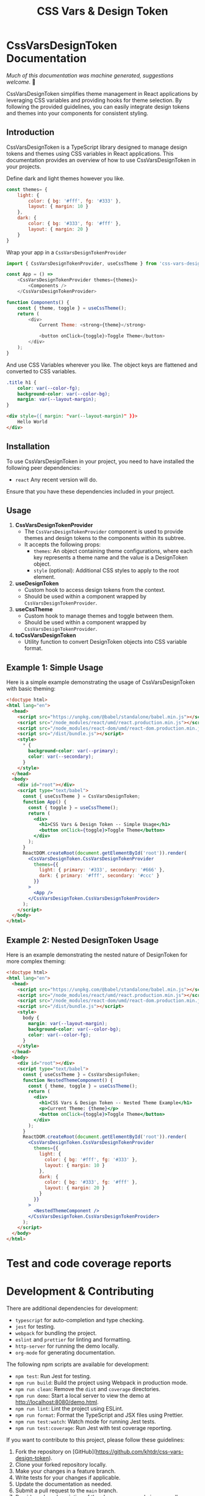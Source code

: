 #+title: CSS Vars & Design Token


* CssVarsDesignToken Documentation

/Much of this documentation was machine generated, suggestions welcome./ 🙏

CssVarsDesignToken simplifies theme management in React applications by leveraging CSS variables and providing hooks for theme selection. By following the provided guidelines, you can easily integrate design tokens and themes into your components for consistent styling.

** Introduction
CssVarsDesignToken is a TypeScript library designed to manage design tokens and themes using CSS variables in React applications. This documentation provides an overview of how to use CssVarsDesignToken in your projects.

Define dark and light themes however you like.
#+BEGIN_SRC javascript
const themes= {
    light: {
        color: { bg: '#fff', fg: '#333' },
        layout: { margin: 10 }
    },
    dark: {
        color: { bg: '#333', fg: '#fff' },
        layout: { margin: 20 }
    }
}
#+END_SRC

Wrap your app in a =CssVarsDesignTokenProvider=
#+BEGIN_SRC javascript
import { CssVarsDesignTokenProvider, useCssTheme } from 'css-vars-design-token';

const App = () =>
    <CssVarsDesignTokenProvider themes={themes}>
        <Components />
    </CssVarsDesignTokenProvider>

function Components() {
    const { theme, toggle } = useCssTheme();
    return (
        <div>
            Current Theme: <strong>{theme}</strong>

            <button onClick={toggle}>Toggle Theme</button>
        </div>
    );
}
#+END_SRC

And use CSS Variables wherever you like. The object keys are flattened and converted to CSS variables.
#+BEGIN_SRC css
.title h1 {
    color: var(--color-fg);
    background-color: var(--color-bg);
    margin: var(--layout-margin);
}
#+END_SRC

#+BEGIN_SRC html
<div style={{ margin: "var(--layout-margin)" }}>
    Hello World
</div>
#+END_SRC

** Installation
To use CssVarsDesignToken in your project, you need to have installed the following peer dependencies:

- =react= Any recent version will do.

Ensure that you have these dependencies included in your project.


** Usage
1. **CssVarsDesignTokenProvider**
   - The =CssVarsDesignTokenProvider= component is used to provide themes and design tokens to the components within its subtree.
   - It accepts the following props:
     - =themes=: An object containing theme configurations, where each key represents a theme name and the value is a DesignToken object.
     - =style= (optional): Additional CSS styles to apply to the root element.

2. **useDesignToken**
   - Custom hook to access design tokens from the context.
   - Should be used within a component wrapped by =CssVarsDesignTokenProvider=.

3. **useCssTheme**
   - Custom hook to manage themes and toggle between them.
   - Should be used within a component wrapped by =CssVarsDesignTokenProvider=.

4. **toCssVarsDesignToken**
   - Utility function to convert DesignToken objects into CSS variable format.

** Example 1: Simple Usage
Here is a simple example demonstrating the usage of CssVarsDesignToken with basic theming:

#+BEGIN_SRC html
<!doctype html>
<html lang="en">
  <head>
    <script src="https://unpkg.com/@babel/standalone/babel.min.js"></script>
    <script src="/node_modules/react/umd/react.production.min.js"></script>
    <script src="/node_modules/react-dom/umd/react-dom.production.min.js"></script>
    <script src="/dist/bundle.js"></script>
    <style>
      * {
        background-color: var(--primary);
        color: var(--secondary);
      }
    </style>
  </head>
  <body>
    <div id="root"></div>
    <script type="text/babel">
      const { useCssTheme } = CssVarsDesignToken;
      function App() {
        const { toggle } = useCssTheme();
        return (
          <div>
            <h1>CSS Vars & Design Token -- Simple Usage</h1>
            <button onClick={toggle}>Toggle Theme</button>
          </div>
        );
      }
      ReactDOM.createRoot(document.getElementById('root')).render(
        <CssVarsDesignToken.CssVarsDesignTokenProvider
          themes={{
            light: { primary: '#333', secondary: '#666' },
            dark: { primary: '#fff', secondary: '#ccc' }
          }}
        >
          <App />
        </CssVarsDesignToken.CssVarsDesignTokenProvider>
      );
    </script>
  </body>
</html>
#+END_SRC

** Example 2: Nested DesignToken Usage
Here is an example demonstrating the nested nature of DesignToken for more complex theming:

#+BEGIN_SRC html
<!doctype html>
<html lang="en">
  <head>
    <script src="https://unpkg.com/@babel/standalone/babel.min.js"></script>
    <script src="/node_modules/react/umd/react.production.min.js"></script>
    <script src="/node_modules/react-dom/umd/react-dom.production.min.js"></script>
    <script src="/dist/bundle.js"></script>
    <style>
      body {
        margin: var(--layout-margin);
        background-color: var(--color-bg);
        color: var(--color-fg);
      }
    </style>
  </head>
  <body>
    <div id="root"></div>
    <script type="text/babel">
      const { useCssTheme } = CssVarsDesignToken;
      function NestedThemeComponent() {
        const { theme, toggle } = useCssTheme();
        return (
          <div>
            <h1>CSS Vars & Design Token -- Nested Theme Example</h1>
            <p>Current Theme: {theme}</p>
            <button onClick={toggle}>Toggle Theme</button>
          </div>
        );
      }
      ReactDOM.createRoot(document.getElementById('root')).render(
        <CssVarsDesignToken.CssVarsDesignTokenProvider
          themes={{
            light: {
              color: { bg: '#fff', fg: '#333' },
              layout: { margin: 10 }
            },
            dark: {
              color: { bg: '#333', fg: '#fff' },
              layout: { margin: 20 }
            }
          }}
        >
          <NestedThemeComponent />
        </CssVarsDesignToken.CssVarsDesignTokenProvider>
      );
    </script>
  </body>
</html>
#+END_SRC

* Test and code coverage reports
#+BEGIN_SRC sh :exports results :results verbatim
cd .. && npm run test:coverage 2>&1
#+END_SRC

#+BEGIN_SRC emacs-lisp :results silent :exports none
;; To Build documentation, evaluate this block with
;; Ctrl+c Ctrl+C
;; Then go fix some of the quierks in the generated documentation
(org-export-to-file 'md "../README.md")
#+END_SRC

* Development & Contributing

There are additional dependencies for development:

- =typescript= for auto-completion and type checking.
- =jest= for testing.
- =webpack= for bundling the project.
- =eslint= and =prettier= for linting and formatting.
- =http-server= for running the demo locally.
- =org-mode= for generating documentation.

The following npm scripts are available for development:

- ~npm test~: Run Jest for testing.
- ~npm run build~: Build the project using Webpack in production mode.
- ~npm run clean~: Remove the ~dist~ and ~coverage~ directories.
- ~npm run demo~: Start a local server to view the demo at http://localhost:8080/demo.html.
- ~npm run lint~: Lint the project using ESLint.
- ~npm run format~: Format the TypeScript and JSX files using Prettier.
- ~npm run test:watch~: Watch mode for running Jest tests.
- ~npm run test:coverage~: Run Jest with test coverage reporting.

If you want to contribute to this project, please follow these guidelines:

1. Fork the repository on [GitHub](https://github.com/khtdr/css-vars-design-token).
2. Clone your forked repository locally.
3. Make your changes in a feature branch.
4. Write tests for your changes if applicable.
5. Update the documentation as needed.
6. Submit a pull request to the ~main~ branch.
7. Provide a clear description of the changes you made in your pull request.

Thank you for contributing to this project!


